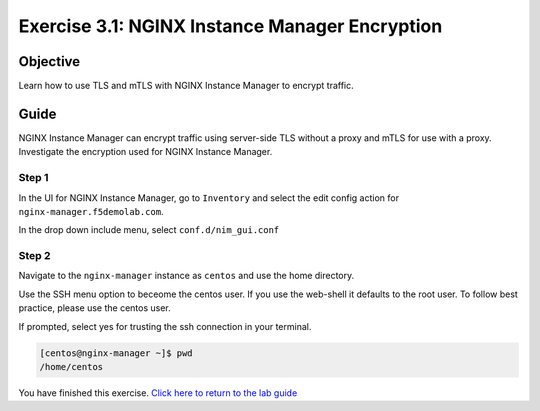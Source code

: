 .. _3.1-encryption:

Exercise 3.1: NGINX Instance Manager Encryption
###############################################

Objective
=========

Learn how to use TLS and mTLS with NGINX Instance 
Manager to encrypt traffic.

Guide
=====

NGINX Instance Manager can encrypt traffic using server-side 
TLS without a proxy and mTLS for use with a proxy.  Investigate 
the encryption used for NGINX Instance Manager.

Step 1
------

In the UI for NGINX Instance Manager, go to ``Inventory`` and select 
the edit config action for ``nginx-manager.f5demolab.com``.

.. image:: ./UDF-nginx-manager-edit.png

In the drop down include menu, select ``conf.d/nim_gui.conf``

.. image:: ./UDF-nim-gui-include.png



Step 2
------

Navigate to the ``nginx-manager`` instance as ``centos`` and use the home directory.

Use the SSH menu option to beceome the centos user.  If you use the web-shell it 
defaults to the root user.  To follow best practice, please use the centos user.

.. image:: ../module1/UDF-select-ssh.png

If prompted, select yes for trusting the ssh connection in your terminal.

.. image:: ../module1/UDF-ssh.png

.. code-block:: shell-session

   [centos@nginx-manager ~]$ pwd
   /home/centos

You have finished this exercise. `Click here to return to the lab
guide <..>`__
